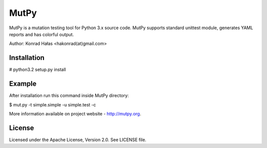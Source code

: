 =====
MutPy
=====

MutPy is a mutation testing tool for Python 3.x source code. 
MutPy supports standard unittest module, generates YAML reports 
and has colorful output.

Author: Konrad Hałas <hakonrad(at)gmail.com>

Installation
~~~~~~~~~~~~

# python3.2 setup.py install

Example
~~~~~~~

After installation run this command inside MutPy directory:

$ mut.py -t simple.simple -u simple.test -c

More information available on project website - http://mutpy.org.

License
~~~~~~~

Licensed under the Apache License, Version 2.0. See LICENSE file.
